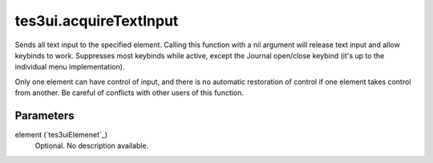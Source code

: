 tes3ui.acquireTextInput
====================================================================================================

Sends all text input to the specified element.  Calling this function with a nil argument will release text input and allow keybinds to work. Suppresses most keybinds while active, except the Journal open/close keybind (it's up to the individual menu implementation).

Only one element can have control of input, and there is no automatic restoration of control if one element takes control from another. Be careful of conflicts with other users of this function.

Parameters
----------------------------------------------------------------------------------------------------

element (`tes3uiElemenet`_)
    Optional. No description available.

